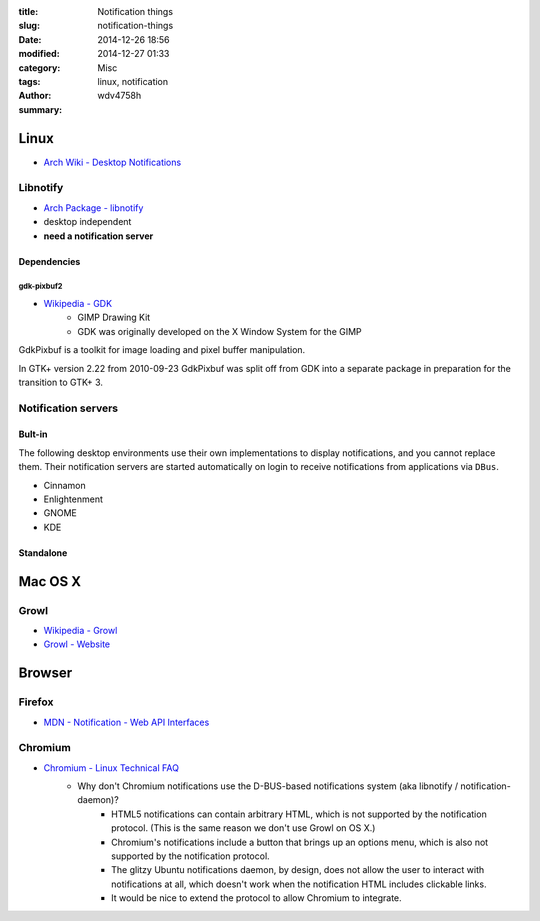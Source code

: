 :title: Notification things
:slug: notification-things
:date: 2014-12-26 18:56
:modified: 2014-12-27 01:33
:category: Misc
:tags: linux, notification
:author: wdv4758h
:summary:

Linux
========================================

* `Arch Wiki - Desktop Notifications <https://wiki.archlinux.org/index.php/Desktop_notifications>`_

Libnotify
------------------------------

* `Arch Package - libnotify <https://www.archlinux.org/packages/extra/x86_64/libnotify/>`_

* desktop independent
* **need a notification server**

Dependencies
~~~~~~~~~~~~~~~~~~~~

gdk-pixbuf2
+++++++++++

* `Wikipedia - GDK <http://en.wikipedia.org/wiki/GDK>`_
    - GIMP Drawing Kit
    - GDK was originally developed on the X Window System for the GIMP

GdkPixbuf is a toolkit for image loading and pixel buffer manipulation.

In GTK+ version 2.22 from 2010-09-23 GdkPixbuf was split off from GDK into a separate package in preparation for the transition to GTK+ 3.

Notification servers
------------------------------

Bult-in
~~~~~~~~~~~~~~~~~~~~

The following desktop environments use their own implementations to display notifications, and you cannot replace them.
Their notification servers are started automatically on login to receive notifications from applications via ``DBus``.

* Cinnamon
* Enlightenment
* GNOME
* KDE

Standalone
~~~~~~~~~~~~~~~~~~~~

Mac OS X
========================================

Growl
------------------------------

- `Wikipedia - Growl <http://en.wikipedia.org/wiki/Growl_%28software%29>`_
- `Growl - Website <http://growl.info/>`_

Browser
========================================

Firefox
------------------------------

* `MDN - Notification - Web API Interfaces <https://developer.mozilla.org/en/docs/Web/API/notification>`_

Chromium
------------------------------

* `Chromium - Linux Technical FAQ <http://www.chromium.org/developers/linux-technical-faq>`_
    - Why don't Chromium notifications use the D-BUS-based notifications system (aka libnotify / notification-daemon)?
        + HTML5 notifications can contain arbitrary HTML, which is not supported by the notification protocol. (This is the same reason we don't use Growl on OS X.)
        + Chromium's notifications include a button that brings up an options menu, which is also not supported by the notification protocol.
        + The glitzy Ubuntu notifications daemon, by design, does not allow the user to interact with notifications at all, which doesn't work when the notification HTML includes clickable links.
        + It would be nice to extend the protocol to allow Chromium to integrate.
